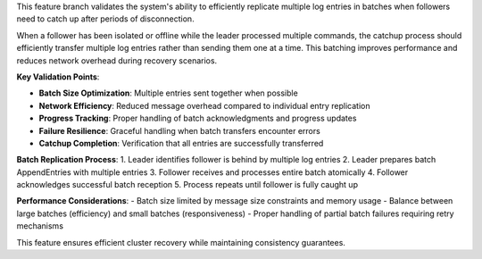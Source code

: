 This feature branch validates the system's ability to efficiently replicate multiple log entries in batches when followers need to catch up after periods of disconnection.

When a follower has been isolated or offline while the leader processed multiple commands, the catchup process should efficiently transfer multiple log entries rather than sending them one at a time. This batching improves performance and reduces network overhead during recovery scenarios.

**Key Validation Points**:

- **Batch Size Optimization**: Multiple entries sent together when possible
- **Network Efficiency**: Reduced message overhead compared to individual entry replication
- **Progress Tracking**: Proper handling of batch acknowledgments and progress updates
- **Failure Resilience**: Graceful handling when batch transfers encounter errors
- **Catchup Completion**: Verification that all entries are successfully transferred

**Batch Replication Process**:
1. Leader identifies follower is behind by multiple log entries
2. Leader prepares batch AppendEntries with multiple entries
3. Follower receives and processes entire batch atomically
4. Follower acknowledges successful batch reception
5. Process repeats until follower is fully caught up

**Performance Considerations**:
- Batch size limited by message size constraints and memory usage
- Balance between large batches (efficiency) and small batches (responsiveness)
- Proper handling of partial batch failures requiring retry mechanisms

This feature ensures efficient cluster recovery while maintaining consistency guarantees.